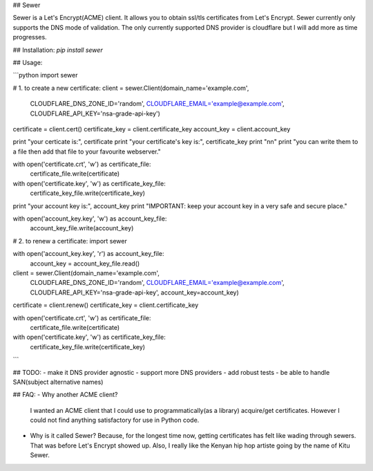 ## Sewer          

Sewer is a Let's Encrypt(ACME) client.         
It allows you to obtain ssl/tls certificates from Let's Encrypt.       
Sewer currently only supports the DNS mode of validation. The only currently supported DNS provider is cloudflare but I will add more as time progresses.      


## Installation:
`pip install sewer`

## Usage:

```python
import sewer

# 1. to create a new certificate:
client = sewer.Client(domain_name='example.com',
                      CLOUDFLARE_DNS_ZONE_ID='random',
                      CLOUDFLARE_EMAIL='example@example.com',
                      CLOUDFLARE_API_KEY='nsa-grade-api-key')
certificate = client.cert()
certificate_key = client.certificate_key
account_key = client.account_key

print "your certicate is:", certificate
print "your certificate's key is:", certificate_key
print "\n\n"
print "you can write them to a file then add that file to your favourite webserver."

with open('certificate.crt', 'w') as certificate_file:
    certificate_file.write(certificate)

with open('certificate.key', 'w') as certificate_key_file:
    certificate_key_file.write(certificate_key)

print "your account key is:", account_key
print "IMPORTANT: keep your account key in a very safe and secure place."

with open('account_key.key', 'w') as account_key_file:
    account_key_file.write(account_key)



# 2. to renew a certificate:
import sewer

with open('account_key.key', 'r') as account_key_file:
    account_key = account_key_file.read()

client = sewer.Client(domain_name='example.com',
                      CLOUDFLARE_DNS_ZONE_ID='random',
                      CLOUDFLARE_EMAIL='example@example.com',
                      CLOUDFLARE_API_KEY='nsa-grade-api-key',
                      account_key=account_key)
certificate = client.renew()
certificate_key = client.certificate_key

with open('certificate.crt', 'w') as certificate_file:
    certificate_file.write(certificate)

with open('certificate.key', 'w') as certificate_key_file:
    certificate_key_file.write(certificate_key)
```


## TODO:
- make it DNS provider agnostic
- support more DNS providers
- add robust tests
- be able to handle SAN(subject alternative names)



## FAQ:
- Why another ACME client?          
  I wanted an ACME client that I could use to programmatically(as a library) acquire/get certificates. However I could not 
  find anything satisfactory for use in Python code.
- Why is it called Sewer?
  Because, for the longest time now, getting certificates has felt like wading through sewers. That was before Let's Encrypt showed up.                     
  Also, I really like the Kenyan hip hop artiste going by the name of Kitu Sewer.

